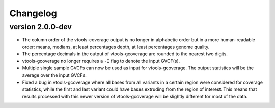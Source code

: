 ==========
Changelog
==========

.. Newest changes should be on top.

.. This document is user facing. Please word the changes in such a way
.. that users understand how the changes affect the new version.

version 2.0.0-dev
-----------------
+ The column order of the vtools-coverage output is no longer in alphabetic
  order but in a more human-readable order: means, medians,
  at least percentages depth, at least percentages genome quality.
+ The percentage decimals in the output of vtools-gcoverage are rounded
  to the nearest two digits.
+ vtools-gcoverage no longer requires a ``-I`` flag to denote the input
  GVCF(s).
+ Multiple single sample GVCFs can now be used as input for vtools-gcoverage.
  The output statistics will be the average over the input GVCFs.
+ Fixed a bug in vtools-gcoverage where all bases from all variants in a
  certain region were considered for coverage statistics, while the first
  and last variant could have bases extruding from the region of interest.
  This means that results processed with this newer version of vtools-gcoverage
  will be slightly different for most of the data.